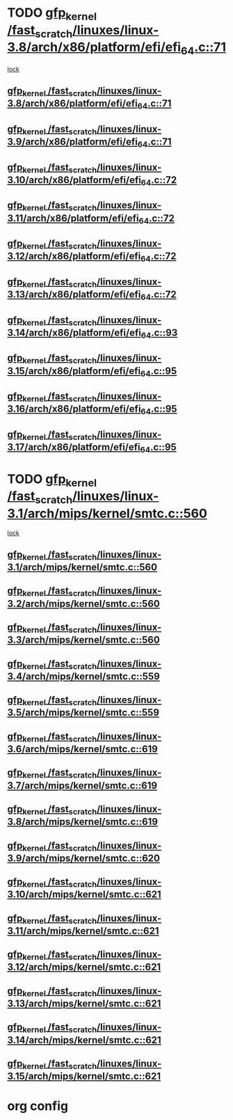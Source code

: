 * TODO [[view:/fast_scratch/linuxes/linux-3.8/arch/x86/platform/efi/efi_64.c::face=ovl-face1::linb=71::colb=44::cole=54][gfp_kernel /fast_scratch/linuxes/linux-3.8/arch/x86/platform/efi/efi_64.c::71]]
 [[view:/fast_scratch/linuxes/linux-3.8/arch/x86/platform/efi/efi_64.c::face=ovl-face2::linb=68::colb=1::cole=15][lock]]
** [[view:/fast_scratch/linuxes/linux-3.8/arch/x86/platform/efi/efi_64.c::face=ovl-face1::linb=71::colb=44::cole=54][gfp_kernel /fast_scratch/linuxes/linux-3.8/arch/x86/platform/efi/efi_64.c::71]]
** [[view:/fast_scratch/linuxes/linux-3.9/arch/x86/platform/efi/efi_64.c::face=ovl-face1::linb=71::colb=44::cole=54][gfp_kernel /fast_scratch/linuxes/linux-3.9/arch/x86/platform/efi/efi_64.c::71]]
** [[view:/fast_scratch/linuxes/linux-3.10/arch/x86/platform/efi/efi_64.c::face=ovl-face1::linb=72::colb=44::cole=54][gfp_kernel /fast_scratch/linuxes/linux-3.10/arch/x86/platform/efi/efi_64.c::72]]
** [[view:/fast_scratch/linuxes/linux-3.11/arch/x86/platform/efi/efi_64.c::face=ovl-face1::linb=72::colb=44::cole=54][gfp_kernel /fast_scratch/linuxes/linux-3.11/arch/x86/platform/efi/efi_64.c::72]]
** [[view:/fast_scratch/linuxes/linux-3.12/arch/x86/platform/efi/efi_64.c::face=ovl-face1::linb=72::colb=44::cole=54][gfp_kernel /fast_scratch/linuxes/linux-3.12/arch/x86/platform/efi/efi_64.c::72]]
** [[view:/fast_scratch/linuxes/linux-3.13/arch/x86/platform/efi/efi_64.c::face=ovl-face1::linb=72::colb=44::cole=54][gfp_kernel /fast_scratch/linuxes/linux-3.13/arch/x86/platform/efi/efi_64.c::72]]
** [[view:/fast_scratch/linuxes/linux-3.14/arch/x86/platform/efi/efi_64.c::face=ovl-face1::linb=93::colb=44::cole=54][gfp_kernel /fast_scratch/linuxes/linux-3.14/arch/x86/platform/efi/efi_64.c::93]]
** [[view:/fast_scratch/linuxes/linux-3.15/arch/x86/platform/efi/efi_64.c::face=ovl-face1::linb=95::colb=44::cole=54][gfp_kernel /fast_scratch/linuxes/linux-3.15/arch/x86/platform/efi/efi_64.c::95]]
** [[view:/fast_scratch/linuxes/linux-3.16/arch/x86/platform/efi/efi_64.c::face=ovl-face1::linb=95::colb=44::cole=54][gfp_kernel /fast_scratch/linuxes/linux-3.16/arch/x86/platform/efi/efi_64.c::95]]
** [[view:/fast_scratch/linuxes/linux-3.17/arch/x86/platform/efi/efi_64.c::face=ovl-face1::linb=95::colb=44::cole=54][gfp_kernel /fast_scratch/linuxes/linux-3.17/arch/x86/platform/efi/efi_64.c::95]]
* TODO [[view:/fast_scratch/linuxes/linux-3.1/arch/mips/kernel/smtc.c::face=ovl-face1::linb=560::colb=47::cole=57][gfp_kernel /fast_scratch/linuxes/linux-3.1/arch/mips/kernel/smtc.c::560]]
 [[view:/fast_scratch/linuxes/linux-3.1/arch/mips/kernel/smtc.c::face=ovl-face2::linb=377::colb=1::cole=15][lock]]
** [[view:/fast_scratch/linuxes/linux-3.1/arch/mips/kernel/smtc.c::face=ovl-face1::linb=560::colb=47::cole=57][gfp_kernel /fast_scratch/linuxes/linux-3.1/arch/mips/kernel/smtc.c::560]]
** [[view:/fast_scratch/linuxes/linux-3.2/arch/mips/kernel/smtc.c::face=ovl-face1::linb=560::colb=47::cole=57][gfp_kernel /fast_scratch/linuxes/linux-3.2/arch/mips/kernel/smtc.c::560]]
** [[view:/fast_scratch/linuxes/linux-3.3/arch/mips/kernel/smtc.c::face=ovl-face1::linb=560::colb=47::cole=57][gfp_kernel /fast_scratch/linuxes/linux-3.3/arch/mips/kernel/smtc.c::560]]
** [[view:/fast_scratch/linuxes/linux-3.4/arch/mips/kernel/smtc.c::face=ovl-face1::linb=559::colb=47::cole=57][gfp_kernel /fast_scratch/linuxes/linux-3.4/arch/mips/kernel/smtc.c::559]]
** [[view:/fast_scratch/linuxes/linux-3.5/arch/mips/kernel/smtc.c::face=ovl-face1::linb=559::colb=47::cole=57][gfp_kernel /fast_scratch/linuxes/linux-3.5/arch/mips/kernel/smtc.c::559]]
** [[view:/fast_scratch/linuxes/linux-3.6/arch/mips/kernel/smtc.c::face=ovl-face1::linb=619::colb=47::cole=57][gfp_kernel /fast_scratch/linuxes/linux-3.6/arch/mips/kernel/smtc.c::619]]
** [[view:/fast_scratch/linuxes/linux-3.7/arch/mips/kernel/smtc.c::face=ovl-face1::linb=619::colb=47::cole=57][gfp_kernel /fast_scratch/linuxes/linux-3.7/arch/mips/kernel/smtc.c::619]]
** [[view:/fast_scratch/linuxes/linux-3.8/arch/mips/kernel/smtc.c::face=ovl-face1::linb=619::colb=47::cole=57][gfp_kernel /fast_scratch/linuxes/linux-3.8/arch/mips/kernel/smtc.c::619]]
** [[view:/fast_scratch/linuxes/linux-3.9/arch/mips/kernel/smtc.c::face=ovl-face1::linb=620::colb=47::cole=57][gfp_kernel /fast_scratch/linuxes/linux-3.9/arch/mips/kernel/smtc.c::620]]
** [[view:/fast_scratch/linuxes/linux-3.10/arch/mips/kernel/smtc.c::face=ovl-face1::linb=621::colb=47::cole=57][gfp_kernel /fast_scratch/linuxes/linux-3.10/arch/mips/kernel/smtc.c::621]]
** [[view:/fast_scratch/linuxes/linux-3.11/arch/mips/kernel/smtc.c::face=ovl-face1::linb=621::colb=47::cole=57][gfp_kernel /fast_scratch/linuxes/linux-3.11/arch/mips/kernel/smtc.c::621]]
** [[view:/fast_scratch/linuxes/linux-3.12/arch/mips/kernel/smtc.c::face=ovl-face1::linb=621::colb=47::cole=57][gfp_kernel /fast_scratch/linuxes/linux-3.12/arch/mips/kernel/smtc.c::621]]
** [[view:/fast_scratch/linuxes/linux-3.13/arch/mips/kernel/smtc.c::face=ovl-face1::linb=621::colb=47::cole=57][gfp_kernel /fast_scratch/linuxes/linux-3.13/arch/mips/kernel/smtc.c::621]]
** [[view:/fast_scratch/linuxes/linux-3.14/arch/mips/kernel/smtc.c::face=ovl-face1::linb=621::colb=47::cole=57][gfp_kernel /fast_scratch/linuxes/linux-3.14/arch/mips/kernel/smtc.c::621]]
** [[view:/fast_scratch/linuxes/linux-3.15/arch/mips/kernel/smtc.c::face=ovl-face1::linb=621::colb=47::cole=57][gfp_kernel /fast_scratch/linuxes/linux-3.15/arch/mips/kernel/smtc.c::621]]
* org config

#+SEQ_TODO: TODO | BUG FP UNKNOWN IGNORED
